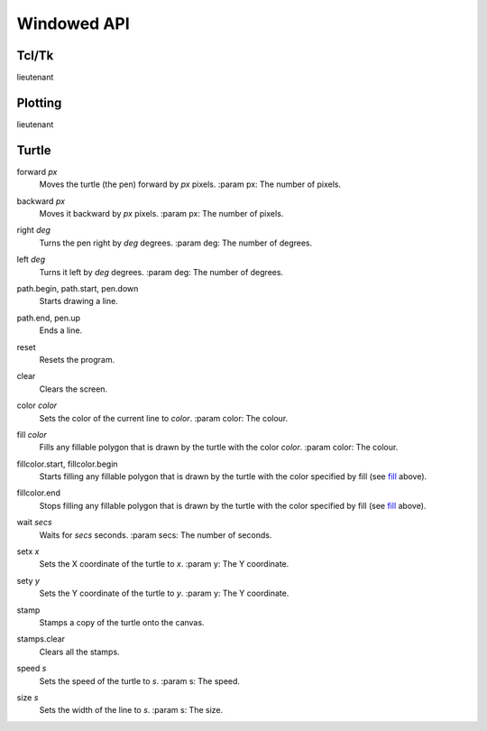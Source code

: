 Windowed API
============

Tcl/Tk
------

lieutenant

Plotting
--------

lieutenant

Turtle
------

.. _forward:

forward *px*
   Moves the turtle (the pen) forward by *px* pixels.
   :param px: The number of pixels.

.. _backward:

backward *px*
   Moves it backward by *px* pixels.
   :param px: The number of pixels.

.. _right:

right *deg*
   Turns the pen right by *deg* degrees.
   :param deg: The number of degrees.

.. _left:

left *deg*
   Turns it left by *deg* degrees.
   :param deg: The number of degrees.

.. _path_begin:

path.begin, path.start, pen.down
   Starts drawing a line.

.. _path_end

path.end, pen.up
   Ends a line.

.. _reset:

reset
   Resets the program.

.. _clear:

clear
   Clears the screen.

.. _color:

color *color*
   Sets the color of the current line to *color*.
   :param color: The colour.

.. _fill:

fill *color*
   Fills any fillable polygon that is drawn by the turtle with the color *color*.
   :param color: The colour.

.. _fillcolor_start:

fillcolor.start, fillcolor.begin
   Starts filling any fillable polygon that is drawn by the turtle with the color specified by fill (see `fill <#fill>`_ above).

.. _fillcolor_end:

fillcolor.end
   Stops filling any fillable polygon that is drawn by the turtle with the color specified by fill (see `fill <#fill>`_ above).

.. _wait:

wait *secs*
   Waits for *secs* seconds.
   :param secs: The number of seconds.

.. _setx:

setx *x*
   Sets the X coordinate of the turtle to *x*.
   :param y: The Y coordinate.

.. _sety:

sety *y*
   Sets the Y coordinate of the turtle to *y*.
   :param y: The Y coordinate.

.. _stamp:

stamp
   Stamps a copy of the turtle onto the canvas.

.. _stamps_clear:

stamps.clear
   Clears all the stamps.

.. _speed:

speed *s*
   Sets the speed of the turtle to *s*.
   :param s: The speed.

.. _size:

size *s*
   Sets the width of the line to *s*.
   :param s: The size.
